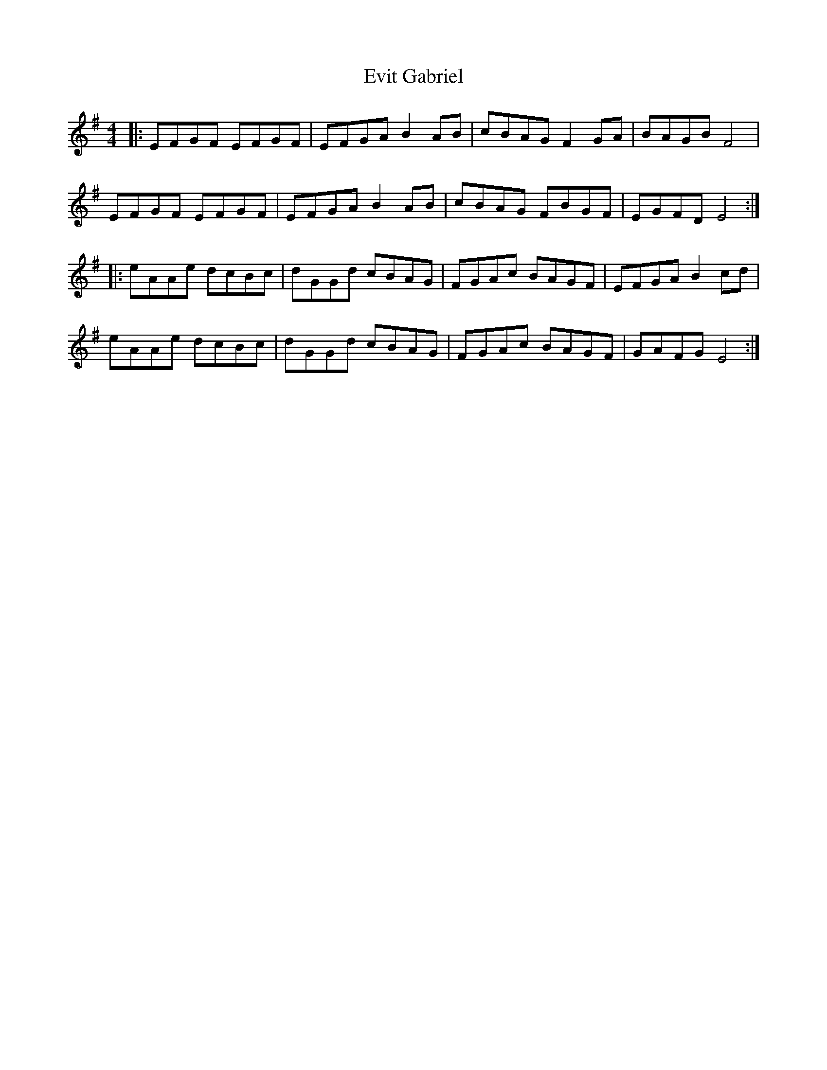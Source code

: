 X: 12141
T: Evit Gabriel
R: reel
M: 4/4
K: Eminor
|:EFGF EFGF|EFGA B2AB|cBAG F2GA|BAGB F4|
EFGF EFGF|EFGA B2AB|cBAG FBGF|EGFD E4:|
|:eAAe dcBc|dGGd cBAG|FGAc BAGF|EFGA B2cd|
eAAe dcBc|dGGd cBAG|FGAc BAGF|GAFG E4:|

